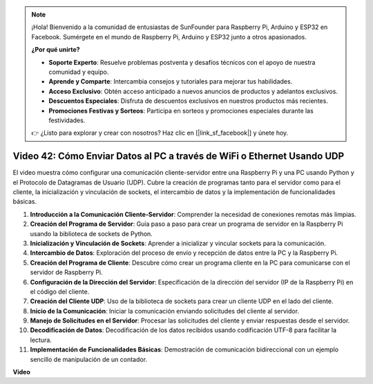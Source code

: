 .. note::

    ¡Hola! Bienvenido a la comunidad de entusiastas de SunFounder para Raspberry Pi, Arduino y ESP32 en Facebook. Sumérgete en el mundo de Raspberry Pi, Arduino y ESP32 junto a otros apasionados.

    **¿Por qué unirte?**

    - **Soporte Experto**: Resuelve problemas postventa y desafíos técnicos con el apoyo de nuestra comunidad y equipo.
    - **Aprende y Comparte**: Intercambia consejos y tutoriales para mejorar tus habilidades.
    - **Acceso Exclusivo**: Obtén acceso anticipado a nuevos anuncios de productos y adelantos exclusivos.
    - **Descuentos Especiales**: Disfruta de descuentos exclusivos en nuestros productos más recientes.
    - **Promociones Festivas y Sorteos**: Participa en sorteos y promociones especiales durante las festividades.

    👉 ¿Listo para explorar y crear con nosotros? Haz clic en [|link_sf_facebook|] y únete hoy.


Video 42: Cómo Enviar Datos al PC a través de WiFi o Ethernet Usando UDP
=======================================================================================

El video muestra cómo configurar una comunicación cliente-servidor entre una Raspberry Pi y una PC usando Python y el Protocolo de Datagramas de Usuario (UDP). 
Cubre la creación de programas tanto para el servidor como para el cliente, la inicialización y vinculación de sockets, el intercambio de datos y la implementación de funcionalidades básicas.

1. **Introducción a la Comunicación Cliente-Servidor**: Comprender la necesidad de conexiones remotas más limpias.
2. **Creación del Programa de Servidor**: Guía paso a paso para crear un programa de servidor en la Raspberry Pi usando la biblioteca de sockets de Python.
3. **Inicialización y Vinculación de Sockets**: Aprender a inicializar y vincular sockets para la comunicación.
4. **Intercambio de Datos**: Exploración del proceso de envío y recepción de datos entre la PC y la Raspberry Pi.
5. **Creación del Programa de Cliente**: Descubre cómo crear un programa cliente en la PC para comunicarse con el servidor de Raspberry Pi.
6. **Configuración de la Dirección del Servidor**: Especificación de la dirección del servidor (IP de la Raspberry Pi) en el código del cliente.
7. **Creación del Cliente UDP**: Uso de la biblioteca de sockets para crear un cliente UDP en el lado del cliente.
8. **Inicio de la Comunicación**: Iniciar la comunicación enviando solicitudes del cliente al servidor.
9. **Manejo de Solicitudes en el Servidor**: Procesar las solicitudes del cliente y enviar respuestas desde el servidor.
10. **Decodificación de Datos**: Decodificación de los datos recibidos usando codificación UTF-8 para facilitar la lectura.
11. **Implementación de Funcionalidades Básicas**: Demostración de comunicación bidireccional con un ejemplo sencillo de manipulación de un contador.

**Video**

.. raw:: html


    <iframe width="700" height="500" src="https://www.youtube.com/embed/S7Yle8clJ30?si=6PugK0FVZ9w5Pfy5" title="YouTube video player" frameborder="0" allow="accelerometer; autoplay; clipboard-write; encrypted-media; gyroscope; picture-in-picture; web-share" allowfullscreen></iframe>

